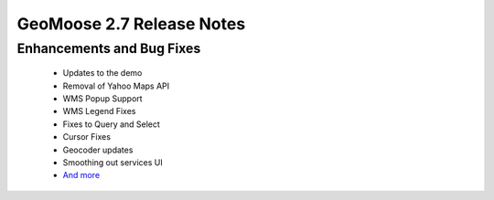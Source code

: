 .. _2.7_Release:

GeoMoose 2.7 Release Notes
==========================

Enhancements and Bug Fixes
--------------------------
 * Updates to the demo
 * Removal of Yahoo Maps API
 * WMS Popup Support
 * WMS Legend Fixes
 * Fixes to Query and Select
 * Cursor Fixes
 * Geocoder updates
 * Smoothing out services UI
 * `And more <https://github.com/geomoose/geomoose/issues?q=milestone%3A2.7+is%3Aclosed>`_
